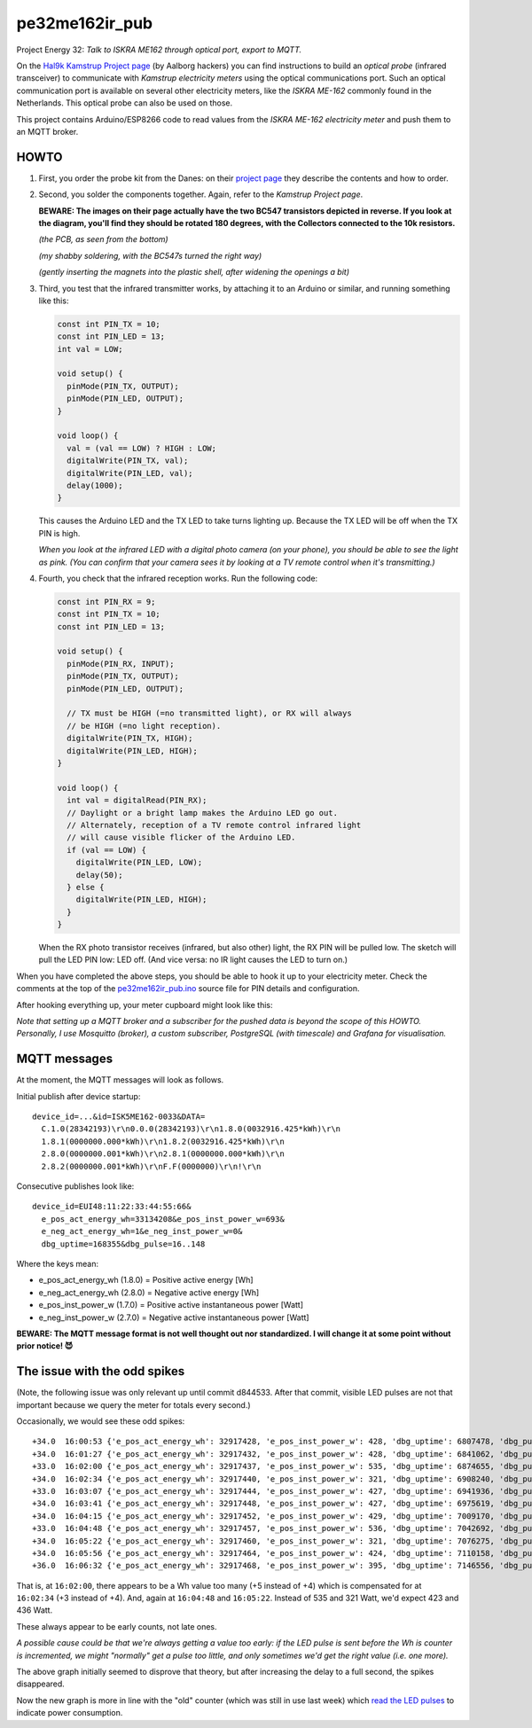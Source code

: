 pe32me162ir_pub
===============

Project Energy 32: *Talk to ISKRA ME162 through optical port, export to MQTT.*

On the `Hal9k Kamstrup Project page
<https://wiki.hal9k.dk/projects/kamstrup>`_ (by Aalborg hackers) you can
find instructions to build an *optical probe* (infrared transceiver) to
communicate with *Kamstrup electricity meters* using the optical
communications port. Such an optical communication port is available on
several other electricity meters, like the *ISKRA ME-162* commonly found
in the Netherlands. This optical probe can also be used on those.

This project contains Arduino/ESP8266 code to read values from the
*ISKRA ME-162 electricity meter* and push them to an MQTT broker.


HOWTO
-----

1.  First, you order the probe kit from the Danes: on their `project page
    <https://wiki.hal9k.dk/projects/kamstrup>`_ they describe the
    contents and how to order.

    .. image:: assets/kamstrupkitv2.jpg

2.  Second, you solder the components together. Again, refer to the
    *Kamstrup Project page*.

    **BEWARE: The images on their page actually have the two BC547
    transistors depicted in reverse. If you look at the diagram, you'll
    find they should be rotated 180 degrees, with the Collectors
    connected to the 10k resistors.**

    .. image:: assets/kamstrup-diagram-as-png.png

    .. image:: assets/kamstrup-pcb-mirror-invert.png

    *(the PCB, as seen from the bottom)*

    .. image:: assets/pe32-soldered-ir-pcb.png

    *(my shabby soldering, with the BC547s turned the right way)*

    .. image:: assets/pe32-magnets.png

    *(gently inserting the magnets into the plastic shell, after
    widening the openings a bit)*

3.  Third, you test that the infrared transmitter works, by attaching it
    to an Arduino or similar, and running something like this:

    .. code-block:: c

        const int PIN_TX = 10;
        const int PIN_LED = 13;
        int val = LOW;

        void setup() {
          pinMode(PIN_TX, OUTPUT);
          pinMode(PIN_LED, OUTPUT);
        }

        void loop() {
          val = (val == LOW) ? HIGH : LOW;
          digitalWrite(PIN_TX, val);
          digitalWrite(PIN_LED, val);
          delay(1000);
        }

    This causes the Arduino LED and the TX LED to take turns lighting
    up. Because the TX LED will be off when the TX PIN is high.

    *When you look at the infrared LED with a digital photo camera (on
    your phone), you should be able to see the light as pink. (You can
    confirm that your camera sees it by looking at a TV remote control
    when it's transmitting.)*

    .. image:: assets/pe32-ir-test-tx.gif

4.  Fourth, you check that the infrared reception works. Run the
    following code:

    .. code-block:: c

        const int PIN_RX = 9;
        const int PIN_TX = 10;
        const int PIN_LED = 13;

        void setup() {
          pinMode(PIN_RX, INPUT);
          pinMode(PIN_TX, OUTPUT);
          pinMode(PIN_LED, OUTPUT);

          // TX must be HIGH (=no transmitted light), or RX will always
          // be HIGH (=no light reception).
          digitalWrite(PIN_TX, HIGH);
          digitalWrite(PIN_LED, HIGH);
        }

        void loop() {
          int val = digitalRead(PIN_RX);
          // Daylight or a bright lamp makes the Arduino LED go out.
          // Alternately, reception of a TV remote control infrared light
          // will cause visible flicker of the Arduino LED.
          if (val == LOW) {
            digitalWrite(PIN_LED, LOW);
            delay(50);
          } else {
            digitalWrite(PIN_LED, HIGH);
          }
        }

    When the RX photo transistor receives (infrared, but also other)
    light, the RX PIN will be pulled low. The sketch will pull the LED
    PIN low: LED off. (And vice versa: no IR light causes the LED to
    turn on.)

    .. image:: assets/pe32-ir-test-rx.gif

When you have completed the above steps, you should be able to hook it
up to your electricity meter. Check the comments at the top of the
`pe32me162ir_pub.ino <pe32me162ir_pub.ino>`_ source file for PIN details
and configuration.

After hooking everything up, your meter cupboard might look like this:

.. image:: assets/pe32-meter-cupboard.png

*Note that setting up a MQTT broker and a subscriber for the pushed data
is beyond the scope of this HOWTO. Personally, I use Mosquitto (broker),
a custom subscriber, PostgreSQL (with timescale) and Grafana for
visualisation.*


MQTT messages
-------------

At the moment, the MQTT messages will look as follows.

Initial publish after device startup::

    device_id=...&id=ISK5ME162-0033&DATA=
      C.1.0(28342193)\r\n0.0.0(28342193)\r\n1.8.0(0032916.425*kWh)\r\n
      1.8.1(0000000.000*kWh)\r\n1.8.2(0032916.425*kWh)\r\n
      2.8.0(0000000.001*kWh)\r\n2.8.1(0000000.000*kWh)\r\n
      2.8.2(0000000.001*kWh)\r\nF.F(0000000)\r\n!\r\n

Consecutive publishes look like::

    device_id=EUI48:11:22:33:44:55:66&
      e_pos_act_energy_wh=33134208&e_pos_inst_power_w=693&
      e_neg_act_energy_wh=1&e_neg_inst_power_w=0&
      dbg_uptime=168355&dbg_pulse=16..148

Where the keys mean:

- e_pos_act_energy_wh (1.8.0) = Positive active energy [Wh]
- e_neg_act_energy_wh (2.8.0) = Negative active energy [Wh]
- e_pos_inst_power_w (1.7.0) = Positive active instantaneous power [Watt]
- e_neg_inst_power_w (2.7.0) = Negative active instantaneous power [Watt]

**BEWARE: The MQTT message format is not well thought out nor
standardized. I will change it at some point without prior notice! 😈**


The issue with the odd spikes
-----------------------------

(Note, the following issue was only relevant up until commit d844533.
After that commit, visible LED pulses are not that important because we
query the meter for totals every second.)

Occasionally, we would see these odd spikes::

    +34.0  16:00:53 {'e_pos_act_energy_wh': 32917428, 'e_pos_inst_power_w': 428, 'dbg_uptime': 6807478, 'dbg_pulse': '1..101'}
    +34.0  16:01:27 {'e_pos_act_energy_wh': 32917432, 'e_pos_inst_power_w': 428, 'dbg_uptime': 6841062, 'dbg_pulse': '1..133'}
    +33.0  16:02:00 {'e_pos_act_energy_wh': 32917437, 'e_pos_inst_power_w': 535, 'dbg_uptime': 6874655, 'dbg_pulse': '1..111'}
    +34.0  16:02:34 {'e_pos_act_energy_wh': 32917440, 'e_pos_inst_power_w': 321, 'dbg_uptime': 6908240, 'dbg_pulse': '1..171'}
    +33.0  16:03:07 {'e_pos_act_energy_wh': 32917444, 'e_pos_inst_power_w': 427, 'dbg_uptime': 6941936, 'dbg_pulse': '1..192'}
    +34.0  16:03:41 {'e_pos_act_energy_wh': 32917448, 'e_pos_inst_power_w': 427, 'dbg_uptime': 6975619, 'dbg_pulse': '1..161'}
    +34.0  16:04:15 {'e_pos_act_energy_wh': 32917452, 'e_pos_inst_power_w': 429, 'dbg_uptime': 7009170, 'dbg_pulse': '1..157'}
    +33.0  16:04:48 {'e_pos_act_energy_wh': 32917457, 'e_pos_inst_power_w': 536, 'dbg_uptime': 7042692, 'dbg_pulse': '1..118'}
    +34.0  16:05:22 {'e_pos_act_energy_wh': 32917460, 'e_pos_inst_power_w': 321, 'dbg_uptime': 7076275, 'dbg_pulse': '1..174'}
    +34.0  16:05:56 {'e_pos_act_energy_wh': 32917464, 'e_pos_inst_power_w': 424, 'dbg_uptime': 7110158, 'dbg_pulse': '1..133'}
    +36.0  16:06:32 {'e_pos_act_energy_wh': 32917468, 'e_pos_inst_power_w': 395, 'dbg_uptime': 7146556, 'dbg_pulse': '1..134'}

That is, at ``16:02:00``, there appears to be a Wh value too many (+5
instead of +4) which is compensated for at ``16:02:34`` (+3 instead of
+4). And, again at ``16:04:48`` and ``16:05:22``. Instead of 535 and 321
Watt, we'd expect 423 and 436 Watt.

.. image:: ./assets/bugs-unexplained-spikes-1600.png

These always appear to be early counts, not late ones.

*A possible cause could be that we're always getting a value too early:
if the LED pulse is sent before the Wh is counter is incremented, we might
"normally" get a pulse too little, and only sometimes we'd get the right
value (i.e. one more).*

.. image:: ./assets/bugs-delay-500-does-not-fix-spikes.png

The above graph initially seemed to disprove that theory, but after
increasing the delay to a full second, the spikes disappeared.

.. image:: ./assets/bugs-spikes-fixed.png

Now the new graph is more in line with the "old" counter (which was
still in use last week) which `read the LED pulses
<https://github.com/wdoekes/pe32me162led_pub>`_ to indicate power
consumption.
